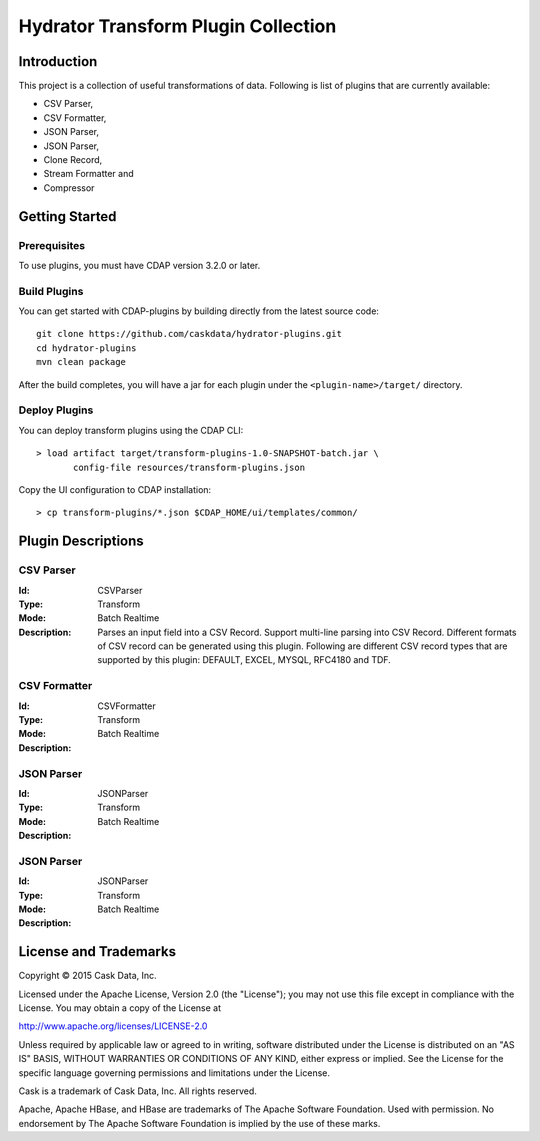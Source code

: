 ====================================
Hydrator Transform Plugin Collection
====================================

Introduction
============

This project is a collection of useful transformations of data. Following is list of plugins
that are currently available:

- CSV Parser,
- CSV Formatter,
- JSON Parser,
- JSON Parser,
- Clone Record,
- Stream Formatter and
- Compressor

Getting Started
===============

Prerequisites
-------------

To use plugins, you must have CDAP version 3.2.0 or later. 
  
Build Plugins
-------------

You can get started with CDAP-plugins by building directly from the latest source code::

  git clone https://github.com/caskdata/hydrator-plugins.git
  cd hydrator-plugins
  mvn clean package

After the build completes, you will have a jar for each plugin under the
``<plugin-name>/target/`` directory.

Deploy Plugins
--------------

You can deploy transform plugins using the CDAP CLI::

  > load artifact target/transform-plugins-1.0-SNAPSHOT-batch.jar \
         config-file resources/transform-plugins.json

Copy the UI configuration to CDAP installation::

  > cp transform-plugins/*.json $CDAP_HOME/ui/templates/common/

Plugin Descriptions
===================

CSV Parser
----------

:Id:
  CSVParser
:Type:
  Transform
:Mode:
  Batch
  Realtime
:Description:
  Parses an input field into a CSV Record. Support multi-line parsing into CSV Record.
  Different formats of CSV record can be generated using this plugin. Following are different
  CSV record types that are supported by this plugin: DEFAULT, EXCEL, MYSQL, RFC4180 and TDF.
  
CSV Formatter
-------------

:Id:
  CSVFormatter
:Type:
  Transform
:Mode:
  Batch
  Realtime
:Description:

JSON Parser
-------------

:Id:
  JSONParser
:Type:
  Transform
:Mode:
  Batch
  Realtime
:Description:

JSON Parser
-------------

:Id:
  JSONParser
:Type:
  Transform
:Mode:
  Batch
  Realtime
:Description:

License and Trademarks
======================

Copyright © 2015 Cask Data, Inc.

Licensed under the Apache License, Version 2.0 (the "License"); you may not use this file except
in compliance with the License. You may obtain a copy of the License at

http://www.apache.org/licenses/LICENSE-2.0

Unless required by applicable law or agreed to in writing, software distributed under the 
License is distributed on an "AS IS" BASIS, WITHOUT WARRANTIES OR CONDITIONS OF ANY KIND, 
either express or implied. See the License for the specific language governing permissions 
and limitations under the License.

Cask is a trademark of Cask Data, Inc. All rights reserved.

Apache, Apache HBase, and HBase are trademarks of The Apache Software Foundation. Used with
permission. No endorsement by The Apache Software Foundation is implied by the use of these marks.

